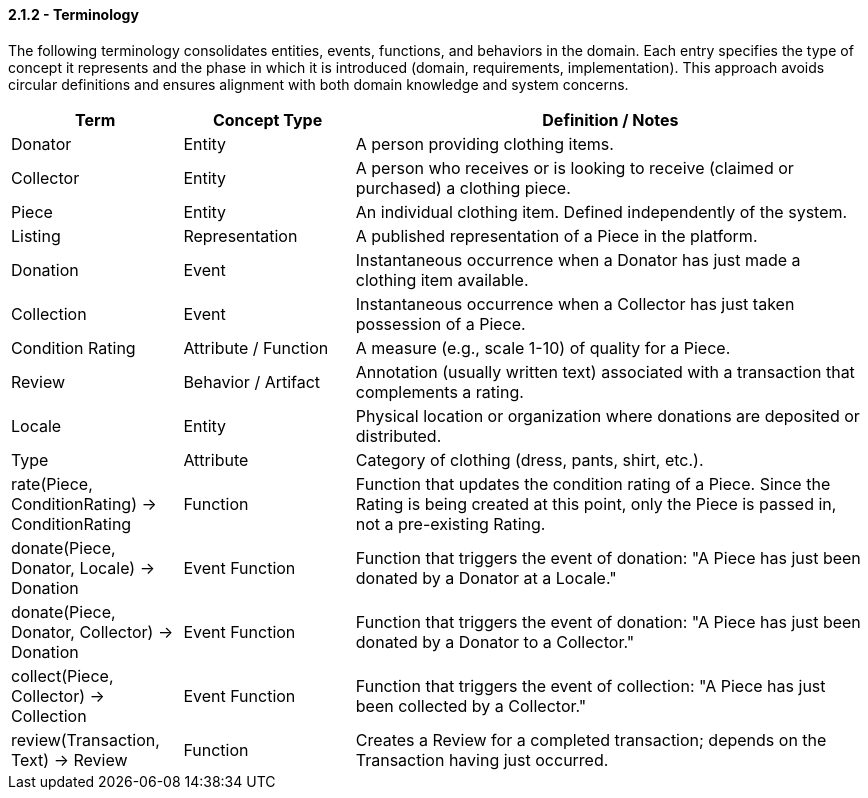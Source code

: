 // --
// Author: Kevin Gómez
// Institution: University of Puerto Rico at Mayagüez
// Date Created: 2025-09-13
// Last Updated: 2025-09-13
// Version: 1.0
// Project: Hand-me-down Clothing
// GitHub Issue: #92
// --

==== *2.1.2 - Terminology*

The following terminology consolidates entities, events, functions, and behaviors in the domain. Each entry specifies the type of concept it represents and the phase in which it is introduced 
(domain, requirements, implementation). This approach avoids circular definitions and 
ensures alignment with both domain knowledge and system concerns.

[cols="^,^,3", options="header", align=center]
|===
| Term | Concept Type | Definition / Notes
| Donator | Entity | A person providing clothing items.
| Collector | Entity | A person who receives or is looking to receive (claimed or purchased) a clothing piece.
| Piece | Entity | An individual clothing item. Defined independently of the system.
| Listing | Representation | A published representation of a Piece in the platform.
| Donation | Event | Instantaneous occurrence when a Donator has just made a clothing item available.
| Collection | Event | Instantaneous occurrence when a Collector has just taken possession of a Piece.
| Condition Rating | Attribute / Function | A measure (e.g., scale 1-10) of quality for a Piece.
| Review | Behavior / Artifact | Annotation (usually written text) associated with a transaction that complements a rating.
| Locale | Entity | Physical location or organization where donations are deposited or distributed.
| Type | Attribute | Category of clothing (dress, pants, shirt, etc.).
| rate(Piece, ConditionRating) -> ConditionRating | Function | Function that updates the condition rating of a Piece. Since the Rating is being created at this point, only the Piece is passed in, not a pre-existing Rating.
| donate(Piece, Donator, Locale) -> Donation | Event Function | Function that triggers the event of donation: "A Piece has just been donated by a Donator at a Locale."
| donate(Piece, Donator, Collector) -> Donation | Event Function | Function that triggers the event of donation: "A Piece has just been donated by a Donator to a Collector."
| collect(Piece, Collector) -> Collection | Event Function | Function that triggers the event of collection: "A Piece has just been collected by a Collector."
| review(Transaction, Text) -> Review | Function | Creates a Review for a completed transaction; depends on the Transaction having just occurred.
|===



